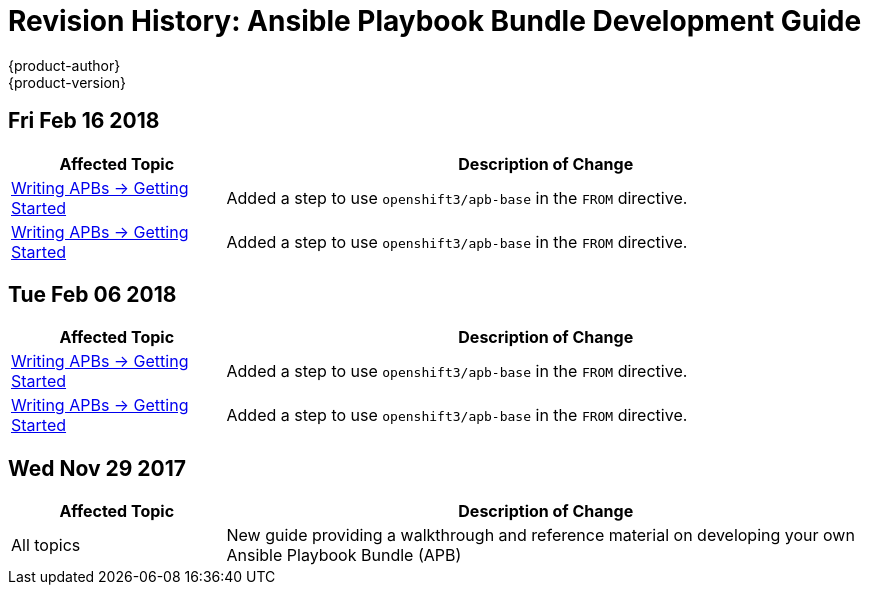 [[architecture-revhistory-apb-devel]]
= Revision History: Ansible Playbook Bundle Development Guide
{product-author}
{product-version}
:data-uri:
:icons:
:experimental:

// do-release: revhist-tables
== Fri Feb 16 2018

// tag::apb_devel_fri_feb_16_2018[]
[cols="1,3",options="header"]
|===

|Affected Topic |Description of Change
//Fri Feb 16 2018
n|xref:../apb_devel/writing/getting_started.adoc#apb-devel-writing-getting-started[Writing APBs -> Getting Started]
|Added a step to use `openshift3/apb-base` in the `FROM` directive.

n|xref:../apb_devel/writing/getting_started.adoc#apb-devel-writing-getting-started[Writing APBs -> Getting Started]
|Added a step to use `openshift3/apb-base` in the `FROM` directive.



|===

// end::apb_devel_fri_feb_16_2018[]
== Tue Feb 06 2018

// tag::apb_devel_tue_feb_06_2018[]
[cols="1,3",options="header"]
|===

|Affected Topic |Description of Change
//Tue Feb 06 2018
n|xref:../apb_devel/writing/getting_started.adoc#apb-devel-writing-getting-started[Writing APBs -> Getting Started]
|Added a step to use `openshift3/apb-base` in the `FROM` directive.

n|xref:../apb_devel/writing/getting_started.adoc#apb-devel-writing-getting-started[Writing APBs -> Getting Started]
|Added a step to use `openshift3/apb-base` in the `FROM` directive.



|===

// end::apb_devel_tue_feb_06_2018[]
== Wed Nov 29 2017

// tag::apb_devel_wed_nov_29_2017[]
[cols="1,3",options="header"]
|===

|Affected Topic |Description of Change
//Wed Nov 29 2017
|All topics
|New guide providing a walkthrough and reference material on developing your own Ansible Playbook Bundle (APB)

|===

// end::apb_devel_wed_nov_29_2017[]